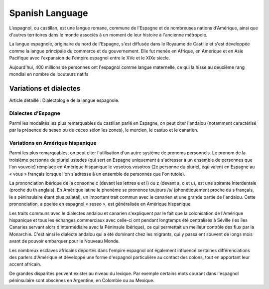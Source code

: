 

.. index::
   Language (spanish)

.. _spanish_language:

=================
Spanish Language 
=================

.. seealso:: 

   - https://en.wikipedia.org/wiki/Spanish_language
   - https://es.wikipedia.org/wiki/Idioma_espa%C3%B1ol
   - https://fr.wikipedia.org/wiki/Espagnol


L’espagnol, ou castillan, est une langue romane, commune de l'Espagne et de 
nombreuses nations d'Amérique, ainsi que d'autres territoires dans le monde 
associés à un moment de leur histoire à l'ancienne métropole.

La langue espagnole, originaire du nord de l'Espagne, s'est diffusée dans 
le Royaume de Castille et s'est développée comme la langue principale du 
commerce et du gouvernement. Elle fut menée en Afrique, en Amérique et en Asie 
Pacifique avec l'expansion de l'empire espagnol entre le XVe et le XIXe siècle.

Aujourd'hui, 400 millions de personnes ont l'espagnol comme langue maternelle, 
ce qui la hisse au deuxième rang mondial en nombre de locuteurs natifs

Variations et dialectes
=======================

Article détaillé : Dialectologie de la langue espagnole.

Dialectes d'Espagne
-------------------

Parmi les modalités les plus remarquables du castillan parlé en Espagne, on 
peut citer l'andalou (notamment caractérisé par la présence de seseo ou de 
ceceo selon les zones), le murcien, le castuo et le canarien.

Variations en Amérique hispanique
---------------------------------

Parmi les plus remarquables, on peut citer l'utilisation d'un autre système de 
pronoms personnels. Le pronom de la troisième personne du pluriel ustedes 
(qui sert en Espagne uniquement à s'adresser à un ensemble de personnes que 
l'on vouvoie) remplace en Amérique hispanique le vosotros.vosotros 
(2e personne du pluriel, équivalent en Espagne au « vous » français lorsque 
l'on s'adresse à un ensemble de personnes que l'on tutoie).

La prononciation ibérique de la consonne c (devant les lettres e et i) ou 
z (devant a, o et u), est une spirante interdentale (proche du th anglais). 
En Amérique latine le phonème se prononce toujours /s/ (phonétiquement proche 
du s français, le s péninsulaire étant plus palatal), un important trait commun 
avec le canarien et une grande partie de l'andalou. Cette prononciation, a
ppelée en espagnol « seseo », est généralisée en Amérique hispanique.

Les traits communs avec le dialectes andalou et canarien s'expliquent par le 
fait que la colonisation de l'Amérique hispanique et tous les échanges 
commerciaux avec celle-ci ont pendant longtemps été centralisés à Séville 
(les îles Canaries servant alors d'intermédiaire avec la Péninsule Ibérique), 
ce qui permettait un meilleur contrôle des flux par la Monarchie. C'est ainsi 
le dialecte andalou qui a été dominant chez les migrants, qui y passaient 
souvent de longs mois avant de pouvoir embarquer pour le Nouveau Monde.

Les nombreux esclaves africains déportés dans l'empire espagnol ont également 
influencé certaines différenciations des parlers d'Amérique et développé une 
forme d'espagnol particulière au contact des colons, tout en apportant 
leur accent africain.

De grandes disparités peuvent exister au niveau du lexique. Par exemple 
certains mots courant dans l'espagnol péninsulaire sont obscènes en Argentine, 
en Colombie ou au Mexique.





